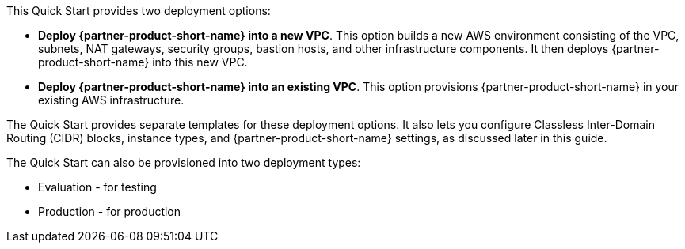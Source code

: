 // Edit this placeholder text to accurately describe your architecture.

This Quick Start provides two deployment options:

* *Deploy {partner-product-short-name} into a new VPC*. This option builds a new AWS environment consisting of the VPC, subnets, NAT gateways, security groups, bastion hosts, and other infrastructure components. It then deploys {partner-product-short-name} into this new VPC.
* *Deploy {partner-product-short-name} into an existing VPC*. This option provisions {partner-product-short-name} in your existing AWS infrastructure.

The Quick Start provides separate templates for these deployment options. It also lets you configure Classless Inter-Domain Routing (CIDR) blocks, instance types, and {partner-product-short-name} settings, as discussed later in this guide. 

The Quick Start can also be provisioned into two deployment types:

* Evaluation - for testing
* Production - for production




